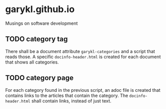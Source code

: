* garykl.github.io
Musings on software development

** TODO category tag
   There shall be a document attribute ~garykl-categories~ and a
   script that reads those. A specific ~docinfo-header.html~ is
   created for each document that shows all categories.
   
** TODO category page
   For each category found in the previous script, an adoc file is
   created that contains links to the articles that contain the
   category. The ~docinfo-header.html~ shall contain links, instead of
   just text.
